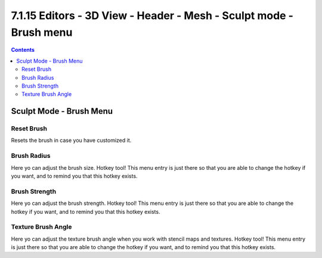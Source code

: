 *******************************************************************
7.1.15 Editors - 3D View - Header - Mesh - Sculpt mode - Brush menu
*******************************************************************

.. contents:: Contents




Sculpt Mode - Brush Menu
========================



Reset Brush
-----------

Resets the brush in case you have customized it.



Brush Radius
------------

Here yo can adjust the brush size. Hotkey tool! This menu entry is just there so that you are able to change the hotkey if you want, and to remind you that this hotkey exists.



Brush Strength
--------------

Here yo can adjust the brush strength. Hotkey tool! This menu entry is just there so that you are able to change the hotkey if you want, and to remind you that this hotkey exists.



Texture Brush Angle
-------------------

Here yo can adjust the texture brush angle when you work with stencil maps and textures. Hotkey tool! This menu entry is just there so that you are able to change the hotkey if you want, and to remind you that this hotkey exists.

